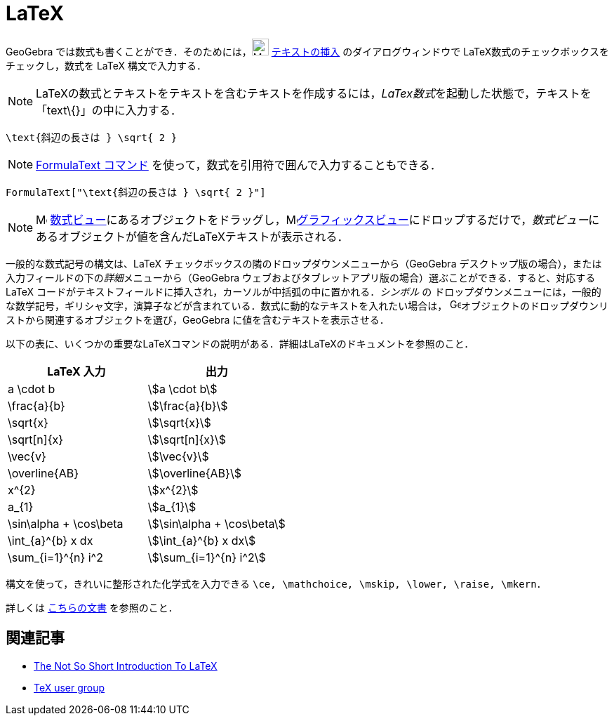 = LaTeX
:page-en: LaTeX
ifdef::env-github[:imagesdir: /ja/modules/ROOT/assets/images]

GeoGebra では数式も書くことができ．そのためには，image:24px-Mode_text.svg.png[Mode text.svg,width=24,height=24]
xref:/tools/テキストの挿入.adoc[テキストの挿入] のダイアログウィンドウで LaTeX数式のチェックボックスをチェックし，数式を
LaTeX 構文で入力する．

[NOTE]
====

LaTeXの数式とテキストをテキストを含むテキストを作成するには，__LaTex数式__を起動した状態で，テキストを「text\{}」の中に入力する．

====

[EXAMPLE]
====

`++\text{斜辺の長さは } \sqrt{ 2 }++`

====

[NOTE]
====

xref:/commands/FormulaText.adoc[FormulaText コマンド] を使って，数式を引用符で囲んで入力することもできる．

====

[EXAMPLE]
====

`++FormulaText["\text{斜辺の長さは } \sqrt{ 2 }"]++`

====

[NOTE]
====

image:16px-Menu_view_algebra.svg.png[Menu view algebra.svg,width=16,height=16]
xref:/数式ビュー.adoc[数式ビュー]にあるオブジェクトをドラッグし，image:16px-Menu_view_graphics.svg.png[Menu view
graphics.svg,width=16,height=16]xref:/グラフィックスビュー.adoc[グラフィックスビュー]にドロップするだけで，__数式ビュー__にあるオブジェクトが値を含んだLaTeXテキストが表示される．

====

一般的な数式記号の構文は、LaTeX チェックボックスの隣のドロップダウンメニューから（GeoGebra
デスクトップ版の場合），または入力フィールドの下の__詳細__メニューから（GeoGebra
ウェブおよびタブレットアプリ版の場合）選ぶことができる．すると、対応する LaTeX
コードがテキストフィールドに挿入され，カーソルが中括弧の中に置かれる．_シンボル_ の
ドロップダウンメニューには，一般的な数学記号，ギリシャ文字，演算子などが含まれている．数式に動的なテキストを入れたい場合は，
image:16px-GeoGebra_48.png[GeoGebra
48.png,width=16,height=16]オブジェクトのドロップダウンリストから関連するオブジェクトを選び，GeoGebra
に値を含むテキストを表示させる．

以下の表に、いくつかの重要なLaTeXコマンドの説明がある．詳細はLaTeXのドキュメントを参照のこと．

[cols=",",options="header",]
|===
|LaTeX 入力 |出力
|a \cdot b |stem:[a \cdot b]
|\frac{a}{b} |stem:[\frac{a}{b}]
|\sqrt{x} |stem:[\sqrt{x}]
|\sqrt[n]{x} |stem:[++\sqrt[n]{x}++]
|\vec{v} |stem:[\vec{v}]
|\overline{AB} |stem:[\overline{AB}]
|x^{2} |stem:[x^{2}]
|a_{1} |stem:[a_{1}]
|\sin\alpha + \cos\beta |stem:[\sin\alpha + \cos\beta]
|\int_{a}^{b} x dx |stem:[\int_{a}^{b} x dx]
|\sum_{i=1}^{n} i^2 |stem:[\sum_{i=1}^{n} i^2]
|===

構文を使って，きれいに整形された化学式を入力できる `++\ce, \mathchoice, \mskip, \lower, \raise, \mkern++`．

詳しくは https://mhchem.github.io/MathJax-mhchem/[こちらの文書] を参照のこと．

== 関連記事

* http://folk.uio.no/knutm/mmcs2008/lshort2e.pdf[The Not So Short Introduction To LaTeX]
* http://www.tug.org[TeX user group]
